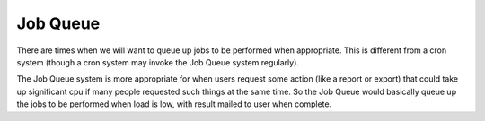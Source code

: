 Job Queue
=========


There are times when we will want to queue up jobs to be performed when appropriate.  This is different from a cron system (though a cron system may invoke the Job Queue system regularly).

The Job Queue system is more appropriate for when users request some action (like a report or export) that could take up significant cpu if many people requested such things at the same time.  So the Job Queue would basically queue up the jobs to be performed when load is low, with result mailed to user when complete.